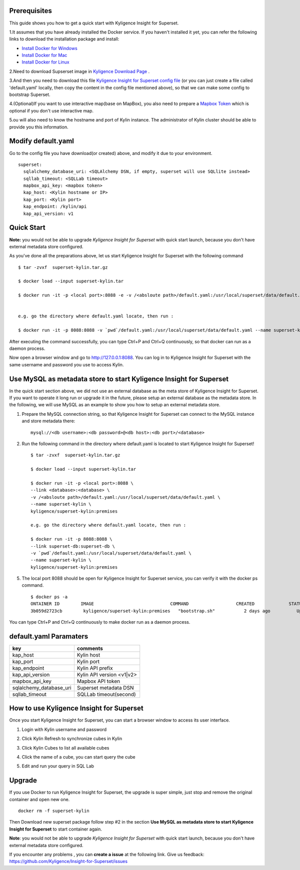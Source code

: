 Prerequisites
========

This guide shows you how to get a quick start with Kyligence Insight for Superset. 

1.It assumes that you have already installed the Docker service. If you haven't installed it yet, you can refer the following links to download the installation package and install:

* `Install Docker for Windows`_
* `Install Docker for Mac`_
* `Install Docker for Linux`_

2.Need to download Supserset image in `Kyligence Download Page`_ .

3.And then you need to download this file `Kyligence Insight for Superset config file`_ (or you can just create a file called 'default.yaml' locally,  then copy the content in the config file mentioned above), so that we can make some config to bootstrap Superset.

4.(Optional)If you want to use interactive map(base on MapBox), you also need to prepare a `Mapbox Token`_ which is optional if you don't use interactive map.

5.ou will also need to know the hostname and port of Kylin instance. The administrator of Kylin cluster should be able to provide you this information.


Modify default.yaml
===================
Go to the config file you have download(or created) above, and modify it due to your environment. ::

  superset:
    sqlalchemy_database_uri: <SQLAlchemy DSN, if empty, superset will use SQLlite instead>
    sqllab_timeout: <SQLLab timeout>
    mapbox_api_key: <mapbox token>
    kap_host: <Kylin hostname or IP>
    kap_port: <Kylin port>
    kap_endpoint: /kylin/api
    kap_api_version: v1

Quick Start
===========

**Note:** you would not be able to upgrade `Kyligence Insight for Superset` with quick start launch, because you don't have external metadata store configured.

As you've done all the preparations above, let us start Kyligence Insight for Superset with the following command ::
  

  $ tar -zvxf  superset-kylin.tar.gz

  $ docker load --input superset-kylin.tar

  $ docker run -it -p <local port>:8088 -e -v /<absloute path>/default.yaml:/usr/local/superset/data/default.yaml --name <container name> kyligence/superset-kylin:premises


  e.g. go the directory where default.yaml locate, then run :

  $ docker run -it -p 8088:8088 -v `pwd`/default.yaml:/usr/local/superset/data/default.yaml --name superset-kylin kyligence/superset-kylin:premises


After executing the command successfully, you can type Ctrl+P and Ctrl+Q continuously, so that docker can run as a daemon process.

Now open a browser window and go to http://127.0.0.1:8088. You can log in to Kyligence Insight for Superset with the same username and password you use to access Kylin.


Use MySQL as metadata store to start Kyligence Insight for Superset
=====================================================

In the quick start section above, we did not use an external database as the meta store of Kyligence Insight for Superset. If you want to operate it long run or upgrade it in the future, please setup an external database as the metadata store. In the following, we will use MySQL as an example to show you how to setup an external metadata store. 


1. Prepare the MySQL connection string, so that Kyligence Insight for Superset can connect to the MySQL instance and store metadata there: ::

     mysql://<db username>:<db password>@<db host>:<db port>/<database>

2. Run the following command in the directory where default.yaml is located to start Kyligence Insight for Superset! ::
    
     $ tar -zvxf  superset-kylin.tar.gz

     $ docker load --input superset-kylin.tar

     $ docker run -it -p <local port>:8088 \
     --link <database>:<database> \
     -v /<absloute path>/default.yaml:/usr/local/superset/data/default.yaml \
     --name superset-kylin \
     kyligence/superset-kylin:premises

     e.g. go the directory where default.yaml locate, then run :

     $ docker run -it -p 8088:8088 \
     --link superset-db:superset-db \
     -v `pwd`/default.yaml:/usr/local/superset/data/default.yaml \
     --name superset-kylin \
     kyligence/superset-kylin:premises

5. The local port 8088 should be open for Kyligence Insight for Superset service, you can verify it with the docker ps command. ::

     $ docker ps -a
     ONTAINER ID        IMAGE                             COMMAND                  CREATED             STATUS                            PORTS                    NAMES
     3b059d2723cb        kyligence/superset-kylin:premises   "bootstrap.sh"           2 days ago          Up 3 seconds (health: starting)   0.0.0.0:8088->8088/tcp   superset-kylin

You can type Ctrl+P and Ctrl+Q continuously to make docker run as a daemon process.


default.yaml Paramaters
=======================

============================= ============================================
key                              comments
============================= ============================================
kap_host                        Kylin host
----------------------------- --------------------------------------------
kap_port                        Kylin port
----------------------------- --------------------------------------------
kap_endpoint                    Kylin API prefix
----------------------------- --------------------------------------------
kap_api_version                 Kylin API version <v1|v2>
----------------------------- --------------------------------------------
mapbox_api_key                  Mapbox API token
----------------------------- --------------------------------------------
sqlalchemy_database_uri         Superset metadata DSN
----------------------------- --------------------------------------------
sqllab_timeout                  SQLLab timeout(second)
============================= ============================================


How to use Kyligence Insight for Superset
=========================================

Once you start Kyligence Insight for Superset, you can start a browser window to access its user interface.

1. Login with Kylin username and password

   .. image:: images/Insight_login_en.png

2. Click Kylin Refresh to synchronize cubes in Kylin

   .. image:: images/Insight_refresh_en.png

3. Click Kylin Cubes to list all available cubes

   .. image:: images/Insight_list_cubes_en.png

4. Click the name of a cube, you can start query the cube

   .. image:: images/Insight_explore_en.png

5. Edit and run your query in SQL Lab

   .. image:: images/Insight_SQLLab_en.png


Upgrade
========

If you use Docker to run Kyligence Insight for Superset, the upgrade is super simple, just stop and remove the original container and open new one. ::

  docker rm -f superset-kylin

Then Download new superset package follow step #2 in the section **Use MySQL as metadata store to start Kyligence Insight for Superset** to start container again.

**Note**: you would not be able to upgrade `Kyligence Insight for Superset` with quick start launch, because you don't have external metadata store configured.

If you encounter any problems , you can **create a issue** at the following link. Give us feedback: https://github.com/Kyligence/Insight-for-Superset/issues



.. _`Install Docker for Windows`: https://store.docker.com/editions/community/docker-ce-desktop-windows
.. _`Install Docker for Mac`: https://store.docker.com/editions/community/docker-ce-desktop-mac
.. _`Install Docker for Linux`: https://download.docker.com/linux/
.. _`Mapbox Token`: https://www.mapbox.com/help/how-access-tokens-work/
.. _`Kyligence Insight for Superset config file`: https://raw.githubusercontent.com/Kyligence/Insight-for-Superset/master/default.yaml
.. _`Kyligence Download Page`: http://download.kyligence.io/#/products


